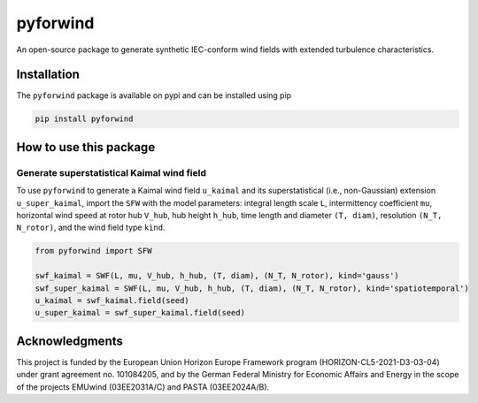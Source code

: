 pyforwind
=========

An open-source package to generate synthetic IEC-conform wind fields with extended turbulence characteristics. 

Installation
------------

The ``pyforwind`` package is available on pypi and can be installed using pip

.. code-block:: shell

    pip install pyforwind

How to use this package
-----------------------

Generate superstatistical Kaimal wind field
~~~~~~~~~~~~~~~~~~~~~~~~~~~~~~~~~~~~~~~~~~~

To use ``pyforwind`` to generate a Kaimal wind field ``u_kaimal`` and its superstatistical (i.e., non-Gaussian)
extension ``u_super_kaimal``, import the ``SFW`` with the model parameters: integral length scale ``L``, intermittency coefficient ``mu``,
horizontal wind speed at rotor hub ``V_hub``, hub height ``h_hub``, time length and diameter ``(T, diam)``, resolution ``(N_T, N_rotor)``,
and the wind field type ``kind``.

.. code-block:: python

    from pyforwind import SFW

    swf_kaimal = SWF(L, mu, V_hub, h_hub, (T, diam), (N_T, N_rotor), kind='gauss')
    swf_super_kaimal = SWF(L, mu, V_hub, h_hub, (T, diam), (N_T, N_rotor), kind='spatiotemporal')
    u_kaimal = swf_kaimal.field(seed)
    u_super_kaimal = swf_super_kaimal.field(seed)

Acknowledgments
---------------
This project is funded by the European Union Horizon Europe Framework program (HORIZON-CL5-2021-D3-03-04) under grant agreement no. 101084205, and by the German Federal Ministry for Economic Affairs and Energy in the scope of the projects EMUwind (03EE2031A/C) and PASTA (03EE2024A/B).
